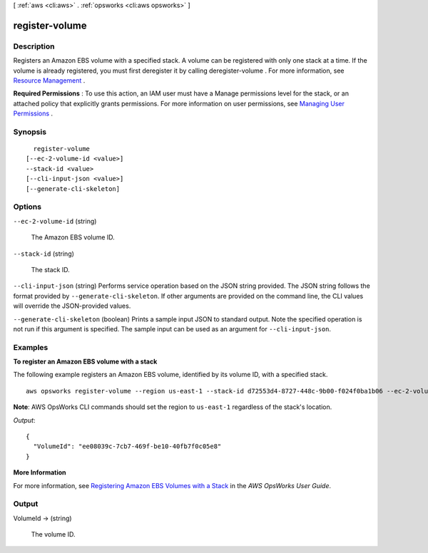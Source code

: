 [ :ref:`aws <cli:aws>` . :ref:`opsworks <cli:aws opsworks>` ]

.. _cli:aws opsworks register-volume:


***************
register-volume
***************



===========
Description
===========



Registers an Amazon EBS volume with a specified stack. A volume can be registered with only one stack at a time. If the volume is already registered, you must first deregister it by calling  deregister-volume . For more information, see `Resource Management`_ .

 

**Required Permissions** : To use this action, an IAM user must have a Manage permissions level for the stack, or an attached policy that explicitly grants permissions. For more information on user permissions, see `Managing User Permissions`_ .



========
Synopsis
========

::

    register-volume
  [--ec-2-volume-id <value>]
  --stack-id <value>
  [--cli-input-json <value>]
  [--generate-cli-skeleton]




=======
Options
=======

``--ec-2-volume-id`` (string)


  The Amazon EBS volume ID.

  

``--stack-id`` (string)


  The stack ID.

  

``--cli-input-json`` (string)
Performs service operation based on the JSON string provided. The JSON string follows the format provided by ``--generate-cli-skeleton``. If other arguments are provided on the command line, the CLI values will override the JSON-provided values.

``--generate-cli-skeleton`` (boolean)
Prints a sample input JSON to standard output. Note the specified operation is not run if this argument is specified. The sample input can be used as an argument for ``--cli-input-json``.



========
Examples
========

**To register an Amazon EBS volume with a stack**

The following example registers an Amazon EBS volume, identified by its volume ID, with a specified stack. ::

  aws opsworks register-volume --region us-east-1 --stack-id d72553d4-8727-448c-9b00-f024f0ba1b06 --ec-2-volume-id vol-295c1638

**Note**: AWS OpsWorks CLI commands should set the region to ``us-east-1`` regardless of the stack's location.

*Output*::

  {
    "VolumeId": "ee08039c-7cb7-469f-be10-40fb7f0c05e8"
  }


**More Information**

For more information, see `Registering Amazon EBS Volumes with a Stack`_ in the *AWS OpsWorks User Guide*.

.. _`Registering Amazon EBS Volumes with a Stack`: http://docs.aws.amazon.com/opsworks/latest/userguide/resources-reg.html#resources-reg-ebs


======
Output
======

VolumeId -> (string)

  

  The volume ID.

  

  



.. _Managing User Permissions: http://docs.aws.amazon.com/opsworks/latest/userguide/opsworks-security-users.html
.. _Resource Management: http://docs.aws.amazon.com/opsworks/latest/userguide/resources.html
